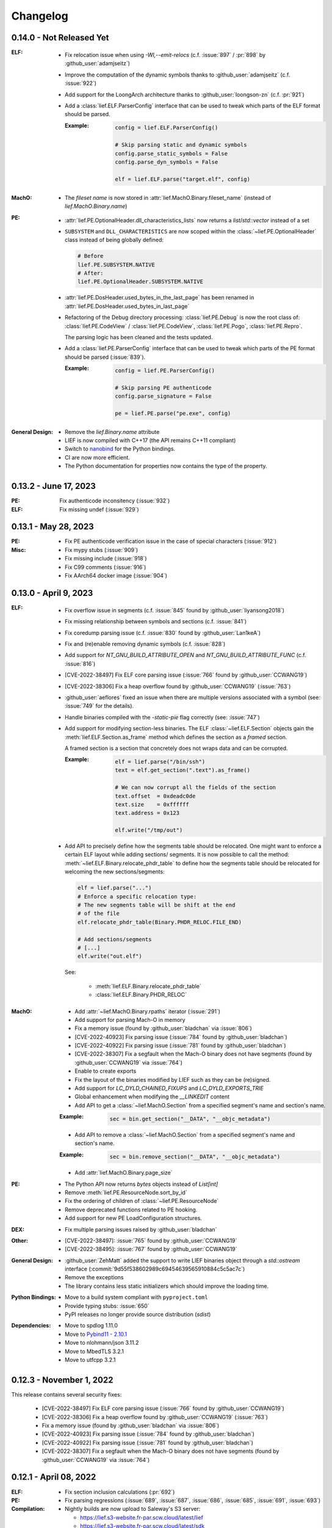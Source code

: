 Changelog
=========

0.14.0 - Not Released Yet
-------------------------

:ELF:

  * Fix relocation issue when using `-Wl,--emit-relocs` (c.f. :issue:`897` / :pr:`898` by :github_user:`adamjseitz`)
  * Improve the computation of the dynamic symbols thanks to :github_user:`adamjseitz` (c.f. :issue:`922`)
  * Add support for the LoongArch architecture thanks to :github_user:`loongson-zn` (c.f. :pr:`921`)

  * Add a :class:`lief.ELF.ParserConfig` interface that can be used to tweak
    which parts of the ELF format should be parsed.

    :Example:

      .. code-block:: python

        config = lief.ELF.ParserConfig()

        # Skip parsing static and dynamic symbols
        config.parse_static_symbols = False
        config.parse_dyn_symbols = False

        elf = lief.ELF.parse("target.elf", config)

:MachO:

  * The *fileset name* is now stored in :attr:`lief.MachO.Binary.fileset_name`
    (instead of `lief.MachO.Binary.name`)

:PE:
  * :attr:`lief.PE.OptionalHeader.dll_characteristics_lists` now returns a
    `list`/`std::vector` instead of a set
  * ``SUBSYSTEM`` and ``DLL_CHARACTERISTICS`` are now scoped within the
    :class:`~lief.PE.OptionalHeader` class instead of being globally defined:

    .. code-block:: python

      # Before
      lief.PE.SUBSYSTEM.NATIVE
      # After:
      lief.PE.OptionalHeader.SUBSYSTEM.NATIVE
  * :attr:`lief.PE.DosHeader.used_bytes_in_the_last_page` has been renamed in
    :attr:`lief.PE.DosHeader.used_bytes_in_last_page`
  * Refactoring of the Debug directory processing:
    :class:`lief.PE.Debug` is now the root class of:
    :class:`lief.PE.CodeView` / :class:`lief.PE.CodeView`, :class:`lief.PE.Pogo`,
    :class:`lief.PE.Repro`.

    The parsing logic has been cleaned and the tests updated.
  * Add a :class:`lief.PE.ParserConfig` interface that can be used to tweak
    which parts of the PE format should be parsed (:issue:`839`).

    :Example:

      .. code-block:: python

        config = lief.PE.ParserConfig()

        # Skip parsing PE authenticode
        config.parse_signature = False

        pe = lief.PE.parse("pe.exe", config)

:General Design:

  * Remove the `lief.Binary.name` attribute
  * LIEF is now compiled with C++17 (the API remains C++11 compliant)
  * Switch to `nanobind <https://nanobind.readthedocs.io/en/latest/>`_ for the
    Python bindings.
  * CI are now more efficient.
  * The Python documentation for properties now contains the type of the
    property.

0.13.2 - June 17, 2023
----------------------

:PE:

  Fix authenticode inconsitency (:issue:`932`)

:ELF:

     Fix missing undef (:issue:`929`)

0.13.1 - May 28, 2023
----------------------

:PE:

  * Fix PE authenticode verification issue in the case of special characters (:issue:`912`)

:Misc:

  * Fix mypy stubs (:issue:`909`)
  * Fix missing include (:issue:`918`)
  * Fix C99 comments (:issue:`916`)
  * Fix AArch64 docker image (:issue:`904`)



0.13.0 - April 9, 2023
----------------------

:ELF:

  * Fix overflow issue in segments (c.f. :issue:`845` found by :github_user:`liyansong2018`)
  * Fix missing relationship between symbols and sections (c.f. :issue:`841`)
  * Fix coredump parsing issue (c.f. :issue:`830` found by :github_user:`Lan1keA`)
  * Fix and (re)enable removing dynamic symbols (c.f. :issue:`828`)
  * Add support for `NT_GNU_BUILD_ATTRIBUTE_OPEN` and `NT_GNU_BUILD_ATTRIBUTE_FUNC` (c.f. :issue:`816`)
  * [CVE-2022-38497] Fix ELF core parsing issue (:issue:`766` found by :github_user:`CCWANG19`)
  * [CVE-2022-38306] Fix a heap overflow found by :github_user:`CCWANG19` (:issue:`763`)
  * :github_user:`aeflores` fixed an issue when there are multiple versions associated with a symbol
    (see: :issue:`749` for the details).
  * Handle binaries compiled with the `-static-pie` flag correctly (see: :issue:`747`)
  * Add support for modifying section-less binaries. The ELF :class:`~lief.ELF.Section` objects gain
    the :meth:`lief.ELF.Section.as_frame` method which defines the section as a *framed* section.

    A framed section is a section that concretely does not wraps data and can be corrupted.

    :Example:

      .. code-block:: python

        elf = lief.parse("/bin/ssh")
        text = elf.get_section(".text").as_frame()

        # We can now corrupt all the fields of the section
        text.offset  = 0xdeadc0de
        text.size    = 0xffffff
        text.address = 0x123

        elf.write("/tmp/out")

  * Add API to precisely define how the segments table should be relocated.
    One might want to enforce a certain ELF layout while adding sections/ segments.
    It is now possible to call the method: :meth:`~lief.ELF.Binary.relocate_phdr_table`
    to define how the segments table should be relocated for welcoming the
    new sections/segments:

    .. code-block:: python

      elf = lief.parse("...")
      # Enforce a specific relocation type:
      # The new segments table will be shift at the end
      # of the file
      elf.relocate_phdr_table(Binary.PHDR_RELOC.FILE_END)

      # Add sections/segments
      # [...]
      elf.write("out.elf")

    See:

      - :meth:`lief.ELF.Binary.relocate_phdr_table`
      - :class:`lief.ELF.Binary.PHDR_RELOC`

:MachO:

  * Add :attr:`~lief.MachO.Binary.rpaths` iterator (:issue:`291`)
  * Add support for parsing Mach-O in memory
  * Fix a memory issue (found by :github_user:`bladchan` via :issue:`806`)
  * [CVE-2022-40923] Fix parsing issue (:issue:`784` found by :github_user:`bladchan`)
  * [CVE-2022-40922] Fix parsing issue (:issue:`781` found by :github_user:`bladchan`)
  * [CVE-2022-38307] Fix a segfault when the Mach-O binary does not have segments (found by :github_user:`CCWANG19` via :issue:`764`)
  * Enable to create exports
  * Fix the layout of the binaries modified by LIEF such as they can be (re)signed.
  * Add support for `LC_DYLD_CHAINED_FIXUPS` and `LC_DYLD_EXPORTS_TRIE`
  * Global enhancement when modifying the `__LINKEDIT` content
  * Add API to get a :class:`~lief.MachO.Section` from a specified segment's name and section's name.

  :Example:

    .. code-block:: python

      sec = bin.get_section("__DATA", "__objc_metadata")

  * Add API to remove a :class:`~lief.MachO.Section` from a specified segment's name and section's name.

  :Example:

    .. code-block:: python

      sec = bin.remove_section("__DATA", "__objc_metadata")

  * Add :attr:`lief.MachO.Binary.page_size`

:PE:

  * The Python API now returns `bytes` objects instead of `List[int]`
  * Remove :meth:`lief.PE.ResourceNode.sort_by_id`
  * Fix the ordering of children of :class:`~lief.PE.ResourceNode`
  * Remove deprecated functions related to PE hooking.
  * Add support for new PE LoadConfiguration structures.

:DEX:

  * Fix multiple parsing issues raised by :github_user:`bladchan`

:Other:

  * [CVE-2022-38497]: :issue:`765` found by :github_user:`CCWANG19`
  * [CVE-2022-38495]: :issue:`767` found by :github_user:`CCWANG19`

:General Design:

  * :github_user:`ZehMatt` added the support to write LIEF binaries object through a `std::ostream` interface
    (:commit:`9d55f538602989c69454639565910884c5c5ac7c`)
  * Remove the exceptions
  * The library contains less static initializers which should improve the loading time.

:Python Bindings:

  * Move to a build system compliant with ``pyproject.toml``
  * Provide typing stubs: :issue:`650`
  * PyPI releases no longer provide source distribution (`sdist`)

:Dependencies:

  * Move to spdlog 1.11.0
  * Move to `Pybind11 - 2.10.1 <https://pybind11.readthedocs.io/en/stable/changelog.html#version-2-10-1-oct-31-2022>`_
  * Move to nlohmann/json 3.11.2
  * Move to MbedTLS 3.2.1
  * Move to utfcpp 3.2.1



0.12.3 - November 1, 2022
-------------------------

This release contains several security fixes:

  * [CVE-2022-38497] Fix ELF core parsing issue (:issue:`766` found by :github_user:`CCWANG19`)
  * [CVE-2022-38306] Fix a heap overflow found by :github_user:`CCWANG19` (:issue:`763`)
  * Fix a memory issue (found by :github_user:`bladchan` via :issue:`806`)
  * [CVE-2022-40923] Fix parsing issue (:issue:`784` found by :github_user:`bladchan`)
  * [CVE-2022-40922] Fix parsing issue (:issue:`781` found by :github_user:`bladchan`)
  * [CVE-2022-38307] Fix a segfault when the Mach-O binary does not have segments (found by :github_user:`CCWANG19` via :issue:`764`)


0.12.1 - April 08, 2022
------------------------

:ELF:
  * Fix section inclusion calculations (:pr:`692`)

:PE:
  * Fix parsing regressions (:issue:`689`, :issue:`687`, :issue:`686`, :issue:`685`, :issue:`691`, :issue:`693`)

:Compilation:
  * Nightly builds are now upload to Saleway's S3 server:

    - https://lief.s3-website.fr-par.scw.cloud/latest/lief
    - https://lief.s3-website.fr-par.scw.cloud/latest/sdk

  * Fix `GLIBCXX_USE_CXX11_ABI=1` ABI issue (see: :issue:`683`)

0.12.0 - March 25, 2022
-----------------------

:ELF:
  * :github_user:`ahaensler` added the support to insert and assign a :class:`lief.ELF.SymbolVersionAuxRequirement` (see: :pr:`670`)
  * Enhance the ELF parser to support corner cases described by `netspooky <https://n0.lol/>`_ in :

    - https://tmpout.sh/2/14.html (*84 byte aarch64 ELF*)
    - https://tmpout.sh/2/3.html (*Some ELF Parser Bugs*)

  * New ELF Builder which is more efficient in terms of speed and
    in terms of number of segments added when modifying binaries (see: https://lief-project.github.io/blog/2022-01-23-new-elf-builder/)

  * :github_user:`Clcanny` improved (see :pr:`507` and :pr:`509`) the reconstruction of the dynamic symbol table
    by sorting local symbols and non-exported symbols. It fixes the following warning when parsing
    a modified binary with ``readelf``

    .. code-block:: text

      Warning: local symbol 29 found at index >= .dynsym's sh_info value of 1

:MachO:
  * Change the layout of the binaries generated by LIEF such as they are compliant with ``codesign`` checks
  * The API to configure the MachO parser has been redesigned to provide a better granularity

    .. code-block:: python

      config = lief.MachO.ParserConfig()
      config.parse_dyld_bindings = False
      config.parse_dyld_exports  = True
      config.parse_dyld_rebases  = False

      lief.MachO.parse("/tmp/big.macho", config)

  * :github_user:`LucaMoroSyn` added the support for the ``LC_FILESET_ENTRY``. This command is usually
    found in kernel cache files
  * ``LIEF::MachO::Binary::get_symbol`` now returns a pointer (instead of a reference). If the symbol
    can't be found, it returns a nullptr.
  * Add API to select a :class:`~lief.MachO.Binary` from a :class:`~lief.MachO.FatBinary` by its architecture. See:
    :meth:`lief.MachO.FatBinary.take`.

    .. code-block:: python

      fat = lief.MachO.parse("/bin/ls")
      fit = fat.take(lief.MachO.CPU_TYPES.x86_64)

  * Handle the `0x0D` binding opcode (see: :issue:`524`)
  * :github_user:`xhochy` fixed performances issues in the Mach-O parser (see :pr:`579`)

:PE:
  * Adding :attr:`lief.PE.OptionalHeader.computed_checksum` that re-computes the :attr:`lief.PE.OptionalHeader.checksum`
    (c.f. issue :issue:`660`)
  * Enable to recompute the :class:`~lief.PE.RichHeader` (issue: :issue:`587`)

    - :meth:`~lief.PE.RichHeader.raw`
    - :meth:`~lief.PE.RichHeader.hash`

  * Add support for PE's delayed imports. see:

    - :class:`~lief.PE.DelayImport` / :class:`~lief.PE.DelayImportEntry`
    - :attr:`~lief.PE.Binary.delay_imports`

  * :attr:`lief.PE.LoadConfiguration.reserved1` has been aliased to :attr:`lief.PE.LoadConfiguration.dependent_load_flags`
  * :attr:`lief.PE.LoadConfiguration.characteristics` has been aliased to :attr:`lief.PE.LoadConfiguration.size`
  * Thanks to :github_user:`gdesmar`, we updated the PE checks to support PE files that have a corrupted
    :attr:`lief.PE.OptionalHeader.magic` (cf. :issue:`644`)

:DEX:
  * :github_user:`DanielFi` added support for DEX's fields (see: :pr:`547`)

:Abstraction:
  * Abstract binary imagebase for PE, ELF and Mach-O (:attr:`lief.Binary.imagebase`)
  * Add :meth:`lief.Binary.offset_to_virtual_address`
  * Add PE imports/exports as *abstracted* symbols

:Compilation & Integration:
  * :github_user:`ekilmer` updated and modernized the CMake integration files through the PR: :pr:`674`
  * Enable to use a pre-compiled version of spdlog. This feature aims
    at improving compilation time when developing on LIEF.

    One can provide path to spdlog install through:

    .. code-block:: console

      $ python ./setup.py --spdlog-dir=path/to/lib/cmake/spdlog [...]
      # or
      $ cmake -DLIEF_EXTERNAL_SPDLOG=ON -Dspdlog_DIR=path/to/lib/cmake/spdlog ...

  * Enable to feed LIEF's dependencies externally (c.f. :ref:`lief_third_party`)
  * Replace the keywords ``and``, ``or``, ``not`` with ``&&``, ``||`` and ``!``.

:Dependencies:
  * Upgrade to MbedTLS 3.1.0
  * Upgrade Catch2 to 2.13.8
  * The different dependencies can be *linked* externally (cf. above and :ref:`lief_third_party`)

:Documentation:
  * New section about the errors handling (:ref:`err_handling`) and the upcoming
    deprecation of the exceptions.
  * New section about how to compile LIEF for debugging/developing. See: :ref:`lief_debug`

:General Design:

  :span:

    LIEF now exposes Section/Segment's data through a `span` interface.
    As `std::span` is available in the STL from C++20 and the LIEF public API aims at being
    C++11 compliant, we expose this `span` thanks to `tcbrindle/span <https://github.com/tcbrindle/span>`_.
    This new interface enables to avoid copies of ``std::vector<uint8_t>`` which can be costly.
    With this new interface, the original ``std::vector<uint8_t>`` can be retrieved as follows:

    .. code-block:: cpp

      auto bin = LIEF::ELF::Parser::parse("/bin/ls");

      if (const auto* section = bin->get_section(".text")) {
        LIEF::span<const uint8_t> text_ref =  section->content();
        std::vector<uint8_t> copy = {std::begin(text_ref), std::end(text_ref)};
      }

    In Python, span are wrapped by a **read-only** `memory view <https://docs.python.org/3/c-api/memoryview.html>`_.
    The original *list of bytes* can be retrieved as follows:

    .. code-block:: python

      bin = lief.parse("/bin/ls")
      section = bin.get_section(".text")

      if section is not None:
        memory_view = section.content
        list_of_bytes = list(memory_view)

  :Exceptions:

    .. warning::

      We started to refactor the API and the internal design to remove C++ exceptions.
      These changes are described a the dedicated blog (`LIEF RTTI & Exceptions <https://lief-project.github.io/blog/2022-02-13-lief-rtti-exceptions/>`_)

      To highlighting the content of the blog for the end users,
      functions that returned a **reference and which threw an exception** in the case
      of a failure are now returning a **pointer that is set to nullptr** in the case of a failure.

      If we consider this original code:

      .. code-block:: cpp

        LIEF::MachO::Binary& bin = ...;

        try {
          LIEF::MachO::UUIDCommand& cmd = bin.uuid();
          std::cout << cmd << "\n";
        } catch (const LIEF::not_found&) {
          // ... dedicated processing
        }

        // Other option with has_uuid()
        if (bin.has_uuid()) {
          LIEF::MachO::UUIDCommand& cmd = bin.uuid();
          std::cout << cmd << "\n";
        }

      It can now be written as:

      .. code-block:: cpp

        LIEF::MachO::Binary& bin = ...;

        if (LIEF::MachO::UUIDCommand* cmd = bin.uuid();) {
          std::cout << *cmd << "\n";
        } else {
          // ... dedicated processing as it is a nullptr
        }

        // Other option with has_uuid()
        if (bin.has_uuid()) { // It ensures that it is not a nullptr
          LIEF::MachO::UUIDCommand& cmd = *bin.uuid();
          std::cout << cmd << "\n";
        }

    .. seealso::

      - :ref:`C++ API for errors handling <cpp-api-error-handling>`
      - :ref:`Python API for errors handling <python-api-error-handling>`
      - `List of the functions that changed <https://gist.github.com/romainthomas/37da45b043c5f8b8db6be2767611f625>`_


0.11.X - Patch Releases
-----------------------

.. _release-0115:

0.11.5 - May 22, 2021
*********************

* Remove usage of ``not`` in public headers (:commit:`b8e825b464418de385146bb3f89ef6126f4de5d4`)

:ELF:
  * :github_user:`pdreiter` fixed the issue :issue:`418`

:PE:
  * Fix issue when computing :attr:`lief.PE.Binary.sizeof_headers` (:commit:`ab3f073ac0c60d8453070f83dd4dc04fe60aa0a5`)

:MachO:
  * Fix error on property :attr:`lief.MachO.BuildVersion.sdk` (see :issue:`533`)

.. _release-0114:

0.11.4 - March 09, 2021
***********************

:PE:
    * Fix missing bound check when computing the authentihash

.. _release-0113:

0.11.3 - March 03, 2021
***********************

:PE:
    * Add sanity check on the signature's length that could lead to a ``std::bad_alloc`` exception

.. _release-0112:


0.11.2 - February 24, 2021
**************************

:PE:
    * Fix regression in the behavior of the PE section's name. One can now access the full
      section's name (with trailing bytes) through :attr:`lief.PE.Section.fullname` (see: :issue:`551`)

.. _release-0111:

0.11.1 - February 22, 2021
**************************

:PE:
    * :meth:`lief.PE.x509.is_trusted_by` and :meth:`lief.PE.x509.verify` now return
      a better :attr:`lief.PE.x509.VERIFICATION_FLAGS` instead of just :attr:`lief.PE.x509.VERIFICATION_FLAGS.BADCERT_NOT_TRUSTED`
      (see: :issue:`532`)
    * Fix errors in the computation of the Authentihash

.. _release-0110:

0.11.0 - January 19, 2021
-------------------------

:ELF:
  * :github_user:`mkomet` updated enums related to Android (see: :commit:`9dd641d380a5defd0a71a9f42dde2fe9c9cb1dbd`)
  * :github_user:`aeflores` added MIPS relocations support in the ELF parser
  * Fix :meth:`~lief.ELF.Binary.extend` on a ELF section (cf. issue :issue:`477`)
  * Fix issue when exporting symbols on empty-gnu-hash ELF binary (:commit:`1381f9a115e6e312ac0ab3deb46a78e481b81796`)
  * Fix reconstruction issue when the binary is prelinked (cf. issue :issue:`466`)
  * Add ``DF_1_PIE`` flag
  * Fix parsing issue of the ``.eh_frame`` section when the base address is not 0.
  * :github_user:`JanuszL` enhanced the algorithm that computes the string table.
    It moves from a ``N^2`` algorithm to a ``Nlog(N)`` (:commit:`1e0c4e81d4a3fd7282713f111193e42f198f8967`).
  * Fix ``.eh_frame`` parsing issue (:commit:`b57f32333a85d0f172206bc5d20aabe2d7942738`)
  * :github_user:`aeflores` fixed parsing issue in ELF relocations (:commit:`6c53646bb790acf28f2999527eafad30db7d6b69`)
  * Add ``PT_GNU_PROPERTY`` enum
  * Bug fix in the symbols table reconstruction (ELF)

:PE:
  * Enhance PE Authenticode. See `PE Authenticode <https://lief.quarkslab.com/doc/latest/tutorials/13_pe_authenticode.html>`_
  * :func:`~lief.PE.get_imphash` can now generate the same value as pefile and Virus Total (:issue:`299`)

    .. code-block:: python

      pe = lief.parse("example.exe")
      vt_imphash = lief.PE.get_imphash(pe, lief.PE.IMPHASH_MODE.PEFILE)
      lief_imphash = lief.PE.get_imphash(pe, lief.PE.IMPHASH_MODE.DEFAULT)

    .. seealso::

      :class:`lief.PE.IMPHASH_MODE` and :func:`lief.PE.get_imphash`
  * Remove the padding entry (0) from the rich header
  * :attr:`~lief.PE.LangCodeItem.items` now returns a dictionary for which the values are **bytes** (instead of
    ``str`` object). This change is related to ``utf-16`` support.
  * :github_user:`kohnakagawa` fixed wrong enums values: :commit:`c03125045e32a9cd65c613585eb4d0385350c6d2`, :commit:`6ee808a1e4611d09c6cf0aea82a612be69584db9`, :commit:`cd05f34bae681fc8af4b5e7cc28eaef816802b6f`
  * :github_user:`kohnakagawa` fixed a bug in the PE resources parser (:commit:`a7254d1ba935783f16effbc7faddf993c57e82f7`)
  * Handle PE forwarded exports (issue :issue:`307`)

:Mach-O:
  * Add API to access either ``LC_CODE_SIGNATURE`` or ``DYLIB_CODE_SIGN_DRS`` (issue :issue:`476`)
  * Fix issue when parsing twice a Mach-O file (issue :issue:`479`)

:Dependencies:
  * Replace ``easyloggingpp`` with `spdlog 1.8.1 <https://github.com/gabime/spdlog>`_
  * Upgrade ``frozen`` to 1.0.0
  * Upgrade ``json`` to 3.7.3
  * Upgrade ``pybind11`` to 2.6.0
  * Upgrade ``mbedtls`` to 2.16.6

:Documentation:
  * :github_user:`aguinet` updated the `bin2lib tutorial <tutorials/08_elf_bin2lib.html>`_ with the support
    of the new glibc versions (:commit:`7884e57aa1d103f3bd37682e47f412bfe7a3aa34`)
  * Global update and enable to build the documentation out-of-tree
  * Changing the theme

:Misc:
  * Add Python 3.9 support
  * ``FindLIEF.cmake`` deprecates ``LIEF_ROOT``. You should use ``LIEF_DIR`` instead.


:Logging:

  We changed the logging interface. The following log levels have been removed:

  - LOG_GLOBAL
  - LOG_FATAL
  - LOG_VERBOSE
  - LOG_UNKNOWN

  We also moved from an class-interface based to functions.

  Example:

  .. code-block:: python

    lief.logging.disable()
    lief.logging.enable()
    lief.logging.set_level(lief.logging.LOGGING_LEVEL.INFO)

  See: :func:`lief.logging.set_level`

  .. note::

     The log functions now output on ``stderr`` instead of ``stdout``



0.10.1 - November 29, 2019
--------------------------

- Fix regression in parsing Python ``bytes``
- Add Python API to demangle strings: ``lief.demangle``


0.10.0 - November 24, 2019
--------------------------

:ELF:

   * Add build support for ELF notes
   * Add coredump support (:commit:`9fc3a8a43358f608cf18ddbe341e1d94b13cb9e0`)
   * Enable to bind a relocation with a symbol (:commit:`a9f3cb8f9b4a1f2cdaa95eee4568ff0b162f77cd`)

     :Example:

      .. code-block:: python

        relocation = "..."

        symbol = lief.ELF.Symbol()
        symbol.name = "printf123"
        relocation.symbol = symbol

   * Add constructors  (:commit:`67d924a2206c36cb9979d8b1b194b03b2d592e71`)
   * Expose ELF destructors (:commit:`957384cd361c4a485470f877658af2bf052dbe0a`)
   * Add ``remove_static_symbol`` (:commit:`c6779702b1fec3c67b0c19a36576830fe18bd9d9`)
   * Add support for static relocation writing (:commit:`d1b98d69ade662e2471ce2905bf3fb247dfc3143`)
   * Expose function to get strings located in the ``.rodata`` section (:commit:`02f4851c9f0c2bfa6fb4f51dab393a1db83b4851`)
   * Export ELF ABI version (:commit:`8d7ec26a93800b0729c2c05be8c55c8318ba3b20`)

:PE:

   * Improve PE Authenticode parsing (:commit:`535623de3aa4f8ddc34536331b802e2cbdc44faf`)
   * Fix alignment issue when removing a PE section (:commit:`04dddd371080d731fab965b127cb15a91c57d53c`)
   * Parse PE debug data directory as a list of debug entries (by :github_user:`1orenz0` - :commit:`fcc75dd87982e52d77a1c7ee7e674741a199e41b`)
   * Add support to parse POGO debug entries (by :github_user:`1orenz0` - :commit:`3537440b8d0da6c9c3d00c25f7da8a04f29154d2`)

:Mach-O:

   * Enhance Mach-O modifications by exposing an API to:

     - Add load commands
     - Add sections
     - Add segments

     See: :commit:`406115c8d097da0b61f00b2bb7b2442322ffc5d1`

   * Enable ``write()`` on FAT Mach-O (:commit:`16595316fd588619ea39b942817d6527e0601fbd`)
   * Introduce Mach-O Build Version command (:commit:`6f967238fcd369210839605ab08c30d647a09a65`)
   * Enable to remove Mach-O symbols (:commit:`616d739da513092e9ab7446654414b0929d5d5cf`)
   * Add support for adding ``LC_UNIXTHREAD`` commands in a MachO (by :github_user:`nezetic` - :commit:`64d2597284149441fc734b251648ca917cd816e3`)


:Abstract Layer:

   * Expose ``remove_section()`` in the abstract layer (:commit:`918438c6bee52c8421d809bc3b42974165e5fa0b`)
   * Expose ``write()`` in the abstract layer (:commit:`af4d48ed2e1f1b96687644f2fc4661fcbdb979a6`)
   * Expose API to list functions found in a binary (:commit:`b5a08463ad63811e9e9432812406aadd74ab8c09`)

:Android:

   * Add partial support for Android 9 (:commit:`bce9ebe17064b1ca16b00dc14eebb5d5dd440184`)


:Misc:

   * :github_user:`lkollar` added support for Python 3.8 in CI (Linux & OSX only)
   * Update Pybind11 dependency to ``v2.4.3``
   * Enhance Python install (see: :ref:`v10-label`)
   * Thanks to :github_user:`lkollar`, Linux CI now produces **manylinux1-compliant wheels**

Many thanks to the contributors: :github_user:`recvfrom`, :github_user:`pbrunet`,
:github_user:`mackncheesiest`, :github_user:`wisk`, :github_user:`nezetic`,
:github_user:`lkollar`, :github_user:`jbremer`, :github_user:`DaLynX`, :github_user:`1orenz0`,
:github_user:`breadchris`, :github_user:`0xbf00`, :github_user:`unratito`, :github_user:`strazzere`,
:github_user:`aguinetqb`, :github_user:`mingwandroid`, :github_user:`serge-sans-paille-qb`, :github_user:`yrp604`,
:github_user:`majin42`, :github_user:`KOLANICH`

0.9.0 - June 11, 2018
---------------------

LIEF 0.9 comes with new formats related to Android: OAT, DEX, VDEX and ART. It also fixes bugs and thanks to
:github_user:`yd0b0N`, ELF parser now supports big and little endian binaries. We also completed the JSON serialization of LIEF objects.


Features
********

:MachO:

  * Enable to configure the Mach-O parser for quick parsing: :commit:`880b99aeef825786dd65aed286d7c4d23b62f564`
  * Add :class:`lief.MachO.EncryptionInfo` command: :commit:`f4e2d81bfe84238d463bdb65297c296635e783b1`
  * Add :class:`lief.MachO.RPathCommand` command: :commit:`196994dc089885ff2f1268e51f5514f7fcbc5cff`
  * Add :class:`lief.MachO.DataInCode` command: :commit:`a16e1c4d13c7071fabe6a5a46b6d6c0fd9565b72`
  * Add :class:`lief.MachO.SubFramework` command: :commit:`9e3b5b45f78cc075f2192c245247af00b88b5e3c`
  * Add :class:`lief.MachO.SegmentSplitInfo` command: :commit:`9e3b5b45f78cc075f2192c245247af00b88b5e3c`
  * Add :class:`lief.MachO.DyldEnvironment` command: :commit:`9e3b5b45f78cc075f2192c245247af00b88b5e3c`
  * API to show export-trie, rebase and binding opcodes: :commit:`5d56141061bfc27e3c971e9e474dc86fdaf0c6a9`


:PE:

  * Add PE Code View: :commit:`eab4a7614fdf6e9a180b1c638903310da0b83118`


:ELF:

  * Add support for ``.note.android.ident`` section: :commit:`d13db18214006ce654b723a882f70c3d7eabd20d`
  * Enable to add unlimited number of dynamic entries: :commit:`a40da3e3b4b985b18a6e6026d594f524b7bae963`
  * Add support for PPC relocations: :commit:`08b514191f661eeabbdf8ecacd1d7dd35a67ca54`
  * Endianness support: :commit:`e794ac1502ee7636755bd441923368f88525a7d0`

API
***

  * :func:`lief.breakp` and :func:`lief.shell`
  * :func:`lief.parse` now support ``io`` streams as input
  * Parser now returns a ``std::unique_ptr`` instead of a raw pointer: :commit:`cd1cc457cf3d63cfc5faa945657887200cedb8b3`

Misc
****

* Use `frozen <https://github.com/serge-sans-paille/frozen>`_ for some internal ``std::map`` (If C++14 is supported by the compiler)

Acknowledgements
****************

* :github_user:`yd0b0N` for :pr:`162` and :pr:`166` (Endianness support and PPC relocations)
* :github_user:`0xbf00` for :pr:`128` (``LC_RPATH`` command)
* :github_user:`illera88` for :pr:`118`


0.8.3
-----

* [Mach-O] Fix typo on comparison operator - :commit:`abbc264833894973f601f700b3abcc109904f722`

0.8.2
-----

* [ELF] Increase the upper limit of relocation number - :commit:`077bc329bdcc249cb8ed0b8bcb9630e1c9eede94`

0.8.1 - October 18, 2017
------------------------

* Fix an alignment issue in the ELF builder. See :commit:`8db199c04e9e6bcdbda165ab5c42d88218a0beb6`
* Add assertion on the setuptools version: :commit:`62e5825e27bb637c2f42f4d05690a100213beb03`


0.8.0 - October 16, 2017
------------------------

LIEF 0.8.0 mainly improves the MachO parser and the ELF builder. It comes with `Dockerfiles <https://github.com/lief-project/Dockerlief>`_ for `CentOS <https://github.com/lief-project/Dockerlief/blob/v0.1.0/dockerlief/dockerfiles/centos.docker>`_ and `Android <https://github.com/lief-project/Dockerlief/blob/v0.1.0/dockerlief/dockerfiles/android.docker>`_.

`LibFuzzer <https://llvm.org/docs/LibFuzzer.html>`_ has also been integrated in the project to enhance the parsers


Features
********


:Abstract Layer:

  * :class:`~lief.Relocation` are now abstracted from the 3 formats - :commit:`9503f2fc7b6c14bebd4c220bda4a243d87f14bd1`
  * ``PIE`` and ``NX`` are abstracted through the :attr:`~lief.Binary.is_pie` and :attr:`~lief.Binary.has_nx` properties
  * Add the :meth:`lief.Section.search` and :meth:`lief.Section.search_all` methods to look for patterns in the section's content.

:ELF:

  * ``DT_FLAGS`` and ``DT_FLAGS_1`` are now parsed into :class:`~lief.ELF.DynamicEntryFlags` - :commit:`754b8afa2b41993e6c37d2d9003cebdccc641d23`
  * Handle relocations of object files (``.o``) - :commit:`483b8dc2eabee3da29ce5e5ff2e25c2a3c9ca297`

  * Global enhancement of the ELF builder:

    One can now add **multiple** :class:`~lief.ELF.Section` or :class:`~lief.ELF.Segment` into an ELF:

    .. code-block:: python

      elf = lief.parse("/bin/cat")

      for i in range(3):
        segment = Segment()
        segment.type = SEGMENT_TYPES.LOAD
        segment.content = [i & 0xFF] * 0x1000
        elf += segment


      for i in range(3):
        section = Section("lief_{:02d}".format(i))
        section.content = [i & 0xFF] * 0x1000
        elf += section

      elf.write("foo")

    .. code-block:: console

      $ readelf -l ./foo
      PHDR           0x0000000000000040 0x0000000000000040 0x0000000000000040
                     0x00000000000061f8 0x00000000000061f8  R E    0x8
      INTERP         0x0000000000006238 0x0000000000006238 0x0000000000006238
                     0x000000000000001c 0x000000000000001c  R      0x1
          [Requesting program interpreter: /lib64/ld-linux-x86-64.so.2]
      LOAD           0x0000000000000000 0x0000000000000000 0x0000000000000000
                     0x000000000000d6d4 0x000000000000d6d4  R E    0x200000
      LOAD           0x000000000000da90 0x000000000020da90 0x000000000020da90
                     0x0000000000000630 0x00000000000007d0  RW     0x200000
      LOAD           0x000000000000f000 0x000000000040f000 0x000000000040f000
                     0x0000000000001000 0x0000000000001000         0x1000
      LOAD           0x0000000000010000 0x0000000000810000 0x0000000000810000
                     0x0000000000001000 0x0000000000001000         0x1000
      LOAD           0x0000000000011000 0x0000000001011000 0x0000000001011000
                     0x0000000000001000 0x0000000000001000         0x1000
      ....

      $ readelf -S ./foo
      ...
      [27] lief_00           PROGBITS         0000000002012000  00012000
           0000000000001000  0000000000000000           0     0     4096
      [28] lief_01           PROGBITS         0000000004013000  00013000
           0000000000001000  0000000000000000           0     0     4096
      [29] lief_02           PROGBITS         0000000008014000  00014000
           0000000000001000  0000000000000000           0     0     4096

    .. warning::

      There are issues with executables statically linked with libraries that use ``TLS``

      See: :issue:`98`




    One can now add **multiple** entries in the dynamic table:

    .. code-block:: python

      elf = lief.parse("/bin/cat")

      elf.add_library("libfoo.so")
      elf.add(DynamicEntryRunPath("$ORIGIN"))
      elf.add(DynamicEntry(DYNAMIC_TAGS.INIT, 123))
      elf.add(DynamicSharedObject("libbar.so"))

      elf.write("foo")

    .. code-block:: console

      $ readelf -d foo
        0x0000000000000001 (NEEDED)  Shared library: [libfoo.so]
        0x0000000000000001 (NEEDED)  Shared library: [libc.so.6]
        0x000000000000000c (INIT)    0x7b
        0x000000000000000c (INIT)    0x3600
        ...
        0x000000000000001d (RUNPATH) Bibliothèque runpath:[$ORIGIN]
        0x000000000000000e (SONAME)  Bibliothèque soname: [libbar.so]

    See :commit:`b94900ca7f500912bfe249cd534055942e28e34b`, :commit:`1e410e6c950c391f0d1a3f12cb6f8e4c9fb16539` for details.

  * :commit:`b2d36940f60eacfa602c115cb542e11c70b6841c` enables modification of the ELF interpreter without **length restriction**

    .. code-block:: python

      elf = lief.parse("/bin/cat")
      elf.interpreter = "/a/very/long/path/to/another/interpreter"
      elf.write("foo")

    .. code-block:: console

      $ readelf -l foo
      Program Headers:
      Type           Offset             VirtAddr           PhysAddr
                     FileSiz            MemSiz              Flags  Align
      PHDR           0x0000000000000040 0x0000000000000040 0x0000000000000040
                     0x00000000000011f8 0x00000000000011f8  R E    0x8
      INTERP         0x000000000000a000 0x000000000040a000 0x000000000040a000
                     0x0000000000001000 0x0000000000001000  R      0x1
          [Requesting program interpreter: /a/very/long/path/to/another/interpreter]
      ....

  * Enhancement of the dynamic symbols counting - :commit:`985d1249b72494a0e62f34042b3c9cbfa0706e90`
  * Enable editing ELF's notes:

    .. code-block:: python

      elf = lief.parse("/bin/ls")
      build_id = elf[NOTE_TYPES.BUILD_ID]
      build_id.description = [0xFF] * 20
      elf.write("foo")

    .. code-block:: console

      $ readelf -n foo
      Displaying notes found in: .note.gnu.build-id
      Owner                 Data size Description
      GNU                  0x00000014 NT_GNU_BUILD_ID (unique build ID bitstring)
        Build ID: ffffffffffffffffffffffffffffffffffffffff

    See commit :commit:`3be9dd0ff58ec68cb8813e01d6798c16b42dac22` for more details

:PE:

  * Add :func:`~lief.PE.get_imphash` and :func:`~lief.PE.resolve_ordinals` functions - :commit:`a89bc6df4f242d7641292acdb184927449d14fff`, :commit:`dfa8e985c0561427a20088750693a004de587b1c`
  * Parse the *Load Config Table* into :class:`~lief.PE.LoadConfiguration` (up to Windows 10 SDK 15002 with *hotpatch_table_offset*)

    .. code-block:: python

      from lief import to_json
      import json
      pe = lief.parse("some.exe")
      loadconfig = to_json(pe.load_configuration)) # Using the lief.to_json function
      pprint(json.loads(to_json(loadconfig)))

    .. code-block:: javascript

      {'characteristics': 248,
       'code_integrity': {'catalog': 0,
                          'catalog_offset': 0,
                          'flags': 0,
                          'reserved': 0},
       'critical_section_default_timeout': 0,
       'csd_version': 0,
       'editlist': 0,
       ...
       'guard_cf_check_function_pointer': 5368782848,
       'guard_cf_dispatch_function_pointer': 5368782864,
       'guard_cf_function_count': 15,
       'guard_cf_function_table': 5368778752,
       'guard_flags': 66816,
       'guard_long_jump_target_count': 0,
       'guard_long_jump_target_table': 0,
       'guard_rf_failure_routine': 5368713280,
       'guard_rf_failure_routine_function_pointer': 5368782880,
       ...

    For details, see commit: :commit:`0234e3b8bbb6f6f3490392f8c295fde284a99334`




:MachO:

  * The ``dyld`` structure is parsed (deeply) into :class:`~lief.MachO.DyldInfo`. It includes:

    * Binding opcodes
    * Rebases opcodes
    * Export trie

    See: :commit:`e2b81e0a8e187cae5f0f115241243a84ee7696b6`, :commit:`0e972d69ce35731867d82c047eef7eb9ea58e3ec`, :commit:`f7cc518dcfbb0557fd8d396144bf99a222d96705`, :commit:`782295bfb86d2a12584c5b16a37a26d56d1ee235`, :issue:`67`

  * Section relocations are now parsed into :attr:`lief.MachO.Section.relocations` - :commit:`29c8157ecc3b308bd521cb1daee3c2e3a2cffb28`
  * ``LC_FUNCTION_STARTS`` is parsed into :class:`~lief.MachO.FunctionStarts` (:commit:`18d89198a0cc63ff291ae9110f465354c3b8f1e6`)
  * ``LC_SOURCE_VERSION``, ``LC_VERSION_MIN_MACOSX`` and ``LC_VERSION_MIN_IPHONEOS`` are
    parsed into :class:`~lief.MachO.SourceVersion` and :class:`~lief.MachO.VersionMin` (:commit:`c359778194db874669884aaccb52a4b05546bc07`, :commit:`0b4bb7d56520cd0ea08bbcb9530e5e0c96ac14ae`, :commit:`5b993117ed391db18ba775cabefa5f3981b2f1cc`, :issue:`45`)
  * ``LC_THREAD`` and ``LC_UNIXTHREAD`` are now parsed into :class:`~lief.MachO.ThreadCommand` - :commit:`23257830b291c40a3aed92360040f2b0b11ffa72`


Fixes
*****

Fix enums conflicts(:issue:`32`) - :commit:`66b4cd4550ecf6cf3adb4900e6ad7ac33f1f7f32`

Fix most of the memory leaks: :commit:`88dafa8db6e752393f69d73f68d295e91963b8da`, :commit:`d9b1436730b5d33a753e7dfa4301697a0c676066`, :commit:`554fa153af943b97a16fc4a52ab8459a3d0a9bc7`, :commit:`3602643f5d02a1c78c4de609cc47f193f3a8840f`

:ELF:

  * Bug Fix when counting dynamic symbols from the GnuHash Table - :commit:`9036a2405dc44726f40cb77cab1bcbf371ab7a70`

:PE:

  * Fix nullptr dereference in resources - :commit:`e90fe1b6c6f6a605390bcd1026435ce7503e7e6a`
  * Handle encoding issues in the Python API - `8c7ceaf <https://github.com/lief-project/LIEF/commit/8c7ceafa823bda508259bf3c7cdc05b865f13d5c>`_
  * Sanitize DLL names

:MachO:

  * Fix :issue:`87`, :issue:`92`
  * Fix memory leaks and *some* performance issues: :issue:`94`




API
***

In the C++ API ``get_XXX()`` getters have been renamed into ``XXX()`` (e.g. ``get_header()`` becomes ``header()``) - :commit:`a4c69f7868da1de5d09aa26e977dedb720e36cbd`, :commit:`e805669865b130057413f456958a471d8f0ac0b1`

:Abstract:

  * :class:`lief.Binary` gains the :attr:`~lief.Binary.format` property - :commit:`9391238f114fe963890777c2d8b90f2caaa5510c`
  * :func:`lief.parse` can now takes a list of integers - :commit:`f330fa887d14d47f0683144430ac9695d3136561`
  * Add :meth:`~lief.Binary.has_symbol` and :meth:`~lief.Binary.get_symbol` to :class:`lief.Binary` - :commit:`f121af5ca61a22fd83acc5c7094b50ed1cda8226`
  * [Python API] Enhance the access to the abstract layer through the :attr:`~lief.Binary.abstract` attribute - :commit:`07138549a46db87c7b924fd072356030b1d5c6bc`

    One can now do:

    .. code-block:: python

      elf = lief.ELF.parse("/bin/ls") # Could be lief.MachO / lief.PE
      abstract = elf.abstract # Return the lief.Binary object


:ELF:

  * Relocation gains the :attr:`~lief.ELF.Relocation.purpose` property - :commit:`b7b0bde4d51c54d8d226e5320b1b0d2cc48137c4`
  * Add :attr:`lief.ELF.Binary.symbols` which return an iterator over **all** symbols (static and dynamic) - :commit:`af6ab65dc91169627f4fbb87cda92093eb699a1e`
  * ``Header.sizeof_section_header`` has been renamed into :attr:`~lief.ELF.Header.section_header_size` - :commit:`d96971b0c3f8ff50add349957f571b8daa00708a`
  * ``Segment.flag`` has been renamed into :attr:`~lief.ELF.Segment.flags` - :commit:`20a5f666deb89b06b79a1c4418ac938497fb658c`
  * Add:

    * :attr:`~lief.ELF.Header.arm_flags_list`,
    * :attr:`~lief.ELF.Header.mips_flags_list`
    * :attr:`~lief.ELF.Header.ppc64_flags_list`
    * :attr:`~lief.ELF.Header.hexagon_flags_list`

    to :class:`~lief.ELF.Header` - :commit:`730d045e05dca7ef3cd6a51d1175f280be356c70`

    To check if a given flag is set, one can do:

    .. code-block:: python

      >>> if lief.ELF.ARM_EFLAGS.EABI_VER5 in lief.ELF.Header "yes" else "no"
  * [Python] Segment flags: ``PF_X``, ``PF_W``, ``PF_X`` has been renamed into :attr:`~lief.ELF.SEGMENT_FLAGS.X`, :attr:`~lief.ELF.SEGMENT_FLAGS.W`, :attr:`~lief.ELF.SEGMENT_FLAGS.X` - :commit:`d70ef9ec2c42619434352dbd7b74a835ebad7569`
  * Add :attr:`lief.ELF.Section.flags_list` - :commit:`4937b7193a5760df85d0ac1567afc011a22cdb98`
  * Enhancement for :attr:`~lief.ELF.DynamicEntryRpath` and :attr:`~lief.ELF.DynamicEntryRunPath`: :commit:`c375a47da7c4c524e886f9238f8dd51a44501087`
  * Enhancement for :attr:`~lief.ELF.DynamicEntryArray`: :commit:`81440ce00cdfc793161a0dc394ada345307dc24b`
  * Add some *operators*  :commit:`3b200b30503847be4779447c76f5207d18daf77f`, :commit:`43bd06f8f32196454ee2305201f4e27b3a3c8a1e`



:PE:
  * Add some *operators* :commit:`5666351e07b7bf4a9624033f670d02b8806d2663`

:MachO:

  * :func:`lief.MachO.parse` can now takes a list of integers - :commit:`f330fa887d14d47f0683144430ac9695d3136561`
  * :func:`lief.MachO.parse` now returns a :class:`~lief.MachO.FatBinary` instead of a ``list`` of :class:`~lief.MachO.Binary`. :class:`~lief.MachO.FatBinary` has a similar API as a list - :commit:`3602643f5d02a1c78c4de609cc47f193f3a8840f`
  * Add some *operators*: :commit:`cbe835484751396daffe7f8d238cbb85d66470ab`

:Logging:

  Add an API to configure the logger - :commit:`4600c2ba8d7d17b5965c2b74faeb7e4d2128de17`

  Example:

  .. code-block:: python

    from lief import Logger
    Logger.disable()
    Logger.enable()
    Logger.set_level(lief.LOGGING_LEVEL.INFO)

  See: :class:`lief.Logger`

Build system
************

* Add `FindLIEF.cmake <https://github.com/lief-project/LIEF/blob/e8ac976c994f6612e8dcca994032403c2d6f580f/scripts/FindLIEF.cmake>`_ - :commit:`6dd8b10325e832a7520bf5ae3a588b9e022d0345`
* Add ASAN, TSAN, USAN, LSAN - :commit:`7f6aeb0d0d74eae886f4b312e12e8f71e1d5da6a`
* Add LibFuzzer - :commit:`7a0dc28ea29a30209e944ebcde27f7c0ab234651`


Documentation
*************

:References:

  * recomposer, bearparser, IAT_patcher, PEframe, Manalyze, MachOView, elf-dissector


Acknowledgements
****************

* :github_user:`alvarofe` for :pr:`47`
* :github_user:`aguinet` for :pr:`55`, :pr:`61`, :pr:`65`, :pr:`77`
* :github_user:`jevinskie` for :pr:`75`
* :github_user:`liumuqing` for :pr:`80`
* :github_user:`Manouchehri` for :pr:`106`


0.7.0 - July 3, 2017
---------------------

Features
********

:Abstract Layer:

  * Add bitness (32bits / 64bits)  - :commit:`78d1adb41e8b0d21a6f6fe94014753ce68e0ffa1`
  * Add object type (Library, executable etc)  - :commit:`78d1adb41e8b0d21a6f6fe94014753ce68e0ffa1`
  * Add *mode* Thumbs, 16bits etc - :commit:`78d1adb41e8b0d21a6f6fe94014753ce68e0ffa1`
  * Add endianness - :commit:`7ea08f72c43212f2e3f401b5c2c2614bc9aab8de`, :issue:`29`

:ELF:

  * Enable dynamic symbols permutation - :commit:`2dea7cb6d631b69995567e056a97e526f588b8ff`
  * Fully handle section-less binaries - :commit:`de40c068316b3334e4c8d81ecb3efc177ab24c3b`
  * Parse ELF notes  - :commit:`241aac7bedaf18ab5e3f0c9775a8a51cb0b40a3e`
  * Parse SYSV hash table  - :commit:`afa74cee88f730acef84fe6d9c984455a28463e7`, :issue:`36`
  * Add relocation size - :commit:`f1766f2c297caed636c7f32730cd10b62bfcc757`

:PE:

  * Parse PE Overlay - :commit:`e0634c1cf6d12fbdc5bcc1745059005e46e5d805`
  * Enable PE Hooking - :commit:`24f6b7213647469e269ead9441d78204162d08ec`
  * Parse and rebuilt dos stub  - :commit:`3f0639712617007e2e0431cb5eeb9be204c5d74b`
  * Add a *resources manager* to provide an enhanced API over the resources - :commit:`8473c8e126f2a8f14728ad3f8ebb59c45ac55d2d`
  * Serialize PE objects into JSON - :commit:`673f5a36f0d339ad9390427292fa6e725b8fd907`, :issue:`18`
  * Parse Rich Header - :commit:`0893bd9b08f2248ae8f656ccd81b1be12e8ae57e`, :issue:`15`

Bug Fixes
*********

:ELF:

  * Bug fix when a GNU hash has empty buckets - `21a6c30 <https://github.com/lief-project/LIEF/commit/21a6c3064bceead897392999ad66f14e03e5d530>`_

:PE:

  * Bug fix in the signature parser: :issue:`30`, :commit:`4af0256ce7c5577e0b1010c6f9b566634f0a3993`
  * Bug fix in the resources parser: Infinite loop - :commit:`a569cc13d99354ff96932460f5b1fd859378f252`
  * Add more *out-of-bounds* checks on relocations and exports - :commit:`9364f644e937a6a5d69c64c2ef4eaa1fbdd2cfad`
  * Use ``min(SizeOfRawData, VirtualSize)`` for the section's size and truncate the size to the file size - :commit:`61bf14ba1182fe458453599ff014de5d71d25680`


:MachO:

  * Bug fix when a binary hasn't a ``LC_MAIN`` command - :commit:`957501fe76596e0396c66d08540884876cea049c`

API
***

:Abstract Layer:

  * :attr:`lief.Header.is_32` and :attr:`lief.Header.is_64`
  * :attr:`lief.Header.object_type`
  * :attr:`lief.Header.modes`
  * :attr:`lief.Header.endianness`


:ELF:

  * :meth:`lief.ELF.Binary.permute_dynamic_symbols`
  * ``lief.ELF.Segment.data`` has been renamed to :attr:`lief.ELF.Segment.content`
  * :func:`lief.ELF.parse` takes an optional parameters: symbol counting - :class:`lief.ELF.DYNSYM_COUNT_METHODS`
  * :attr:`lief.ELF.Relocation.size`

  :Notes:

    * :class:`lief.ELF.Note`
    * :attr:`lief.ELF.Binary.has_notes`
    * :attr:`lief.ELF.Binary.notes`

  :Hash Tables:

    * :class:`lief.ELF.SysvHash`
    * :attr:`lief.ELF.Binary.use_gnu_hash`
    * :attr:`lief.ELF.Binary.use_sysv_hash`
    * :attr:`lief.ELF.Binary.sysv_hash`

:PE:

  * :attr:`lief.PE.Symbol.has_section`
  * :meth:`lief.PE.Binary.hook_function`
  * :meth:`lief.PE.Binary.get_content_from_virtual_address` takes either an **Absolute** virtual address or a **Relative** virtual address
  * ``lief.PE.Binary.section_from_virtual_address`` has been renamed to :meth:`lief.PE.Binary.section_from_rva`.
  * ``lief.PE.parse_from_raw`` has been removed. One can use :func:`lief.PE.parse`.
  * ``lief.PE.Section.data`` has been **removed**. Please use :attr:`lief.PE.Section.content`


  :Dos Stub:

    * :attr:`lief.PE.Binary.dos_stub`
    * :attr:`lief.PE.Builder.build_dos_stub`

  :Rich Header:

    * :attr:`lief.PE.Binary.rich_header`
    * :attr:`lief.PE.Binary.has_rich_header`
    * :class:`lief.PE.RichHeader`
    * :class:`lief.PE.RichEntry`

  :Overlay:

    * :attr:`lief.PE.Binary.overlay`
    * :attr:`lief.PE.Builder.build_overlay`

  :Imports:

    * :attr:`lief.PE.Binary.has_import`
    * :meth:`lief.PE.Binary.get_import`

  :Resources:

    * :attr:`lief.PE.Binary.resources`
    * :class:`lief.PE.ResourceData`
    * :class:`lief.PE.ResourceDirectory`
    * :class:`lief.PE.ResourceNode`
    * :class:`lief.PE.LangCodeItem`
    * :class:`lief.PE.ResourceDialog`
    * :class:`lief.PE.ResourceDialogItem`
    * :class:`lief.PE.ResourceFixedFileInfo`
    * :class:`lief.PE.ResourceIcon`
    * :class:`lief.PE.ResourceStringFileInfo`
    * :class:`lief.PE.ResourceVarFileInfo`
    * :class:`lief.PE.ResourceVersion`

:MachO:

  * :attr:`lief.MachO.Binary.has_entrypoint`
  * :attr:`lief.MachO.Symbol.demangled_name`

  :UUID:

    * :attr:`lief.MachO.Binary.has_uuid`
    * :attr:`lief.MachO.Binary.uuid`
    * :class:`lief.MachO.UUIDCommand`

  :Main Command:

    * :attr:`lief.MachO.Binary.has_main_command`
    * :attr:`lief.MachO.Binary.main_command`
    * :class:`lief.MachO.MainCommand`


  :Dylinker:

    * :attr:`lief.MachO.Binary.has_dylinker`
    * :attr:`lief.MachO.Binary.dylinker`
    * :class:`lief.MachO.DylinkerCommand`


Documentation
*************

:References:

  * elfsteem, pelook, PortEx, elfsharp, metasm, amoco, Goblin

:Tutorials:

  * `PE Hooking <tutorials/06_pe_hooking.html>`_, `Resources Manipulation <tutorials/07_pe_resource.html>`_

:Integration:

  * `XCode <installation.html#xcode-integration>`_, `CMake <installation.html#cmake-integration>`_

Acknowledgements
****************

* `ek0 <https://github.com/ek0>`_: :pr:`24`
* `ACSC-CyberLab <https://github.com/ACSC-CyberLab>`_: :pr:`33`, :pr:`34`, :pr:`37`, :pr:`39`
* Hyrum Anderson who pointed bugs in the PE parser
* My collegues for the feedbacks and suggestions (Adrien, SebK, Pierrick)

0.6.1 - April 6, 2017
----------------------

Bug Fixes
*********

:ELF:

  * Don't rely on :attr:`lief.ELF.Section.entry_size` to count symbols - :commit:`004c6769bec37e303bbe7aaceb49f4b05c8eec84`

API
***

:PE:

  * :attr:`lief.PE.TLS.has_section`
  * :attr:`lief.PE.TLS.has_data_directory`



Documentation
*************

:Integration:

  * `Visual Studio <installation.html#visual-studio-integration>`_

Acknowledgements
****************

* `Philippe <https://github.com/doegox>`_ for the proofreading.


0.6.0 - March 30, 2017
----------------------

First public release
